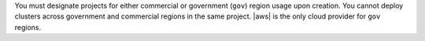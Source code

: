 You must designate projects for either commercial or government 
(``gov``) region usage upon creation. You cannot deploy clusters 
across government and commercial regions in the same project. |aws| 
is the only cloud provider for ``gov`` regions.
